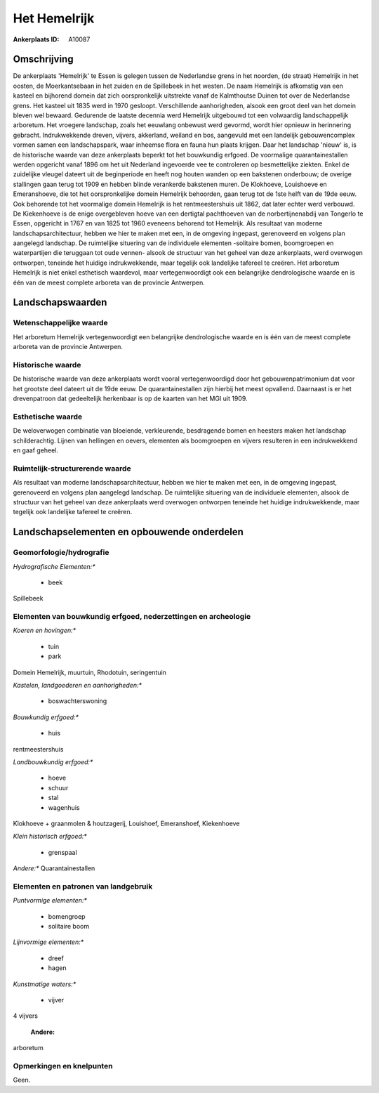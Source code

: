 Het Hemelrijk
=============

:Ankerplaats ID: A10087




Omschrijving
------------

De ankerplaats 'Hemelrijk' te Essen is gelegen tussen de Nederlandse
grens in het noorden, (de straat) Hemelrijk in het oosten, de
Moerkantsebaan in het zuiden en de Spillebeek in het westen. De naam
Hemelrijk is afkomstig van een kasteel en bijhorend domein dat zich
oorspronkelijk uitstrekte vanaf de Kalmthoutse Duinen tot over de
Nederlandse grens. Het kasteel uit 1835 werd in 1970 gesloopt.
Verschillende aanhorigheden, alsook een groot deel van het domein bleven
wel bewaard. Gedurende de laatste decennia werd Hemelrijk uitgebouwd tot
een volwaardig landschappelijk arboretum. Het vroegere landschap, zoals
het eeuwlang onbewust werd gevormd, wordt hier opnieuw in herinnering
gebracht. Indrukwekkende dreven, vijvers, akkerland, weiland en bos,
aangevuld met een landelijk gebouwencomplex vormen samen een
landschapspark, waar inheemse flora en fauna hun plaats krijgen. Daar
het landschap 'nieuw' is, is de historische waarde van deze ankerplaats
beperkt tot het bouwkundig erfgoed. De voormalige quarantainestallen
werden opgericht vanaf 1896 om het uit Nederland ingevoerde vee te
controleren op besmettelijke ziekten. Enkel de zuidelijke vleugel
dateert uit de beginperiode en heeft nog houten wanden op een bakstenen
onderbouw; de overige stallingen gaan terug tot 1909 en hebben blinde
verankerde bakstenen muren. De Klokhoeve, Louishoeve en Emeranshoeve,
die tot het oorspronkelijke domein Hemelrijk behoorden, gaan terug tot
de 1ste helft van de 19de eeuw. Ook behorende tot het voormalige domein
Hemelrijk is het rentmeestershuis uit 1862, dat later echter werd
verbouwd. De Kiekenhoeve is de enige overgebleven hoeve van een
dertigtal pachthoeven van de norbertijnenabdij van Tongerlo te Essen,
opgericht in 1767 en van 1825 tot 1960 eveneens behorend tot Hemelrijk.
Als resultaat van moderne landschapsarchitectuur, hebben we hier te
maken met een, in de omgeving ingepast, gerenoveerd en volgens plan
aangelegd landschap. De ruimtelijke situering van de individuele
elementen -solitaire bomen, boomgroepen en waterpartijen die teruggaan
tot oude vennen- alsook de structuur van het geheel van deze
ankerplaats, werd overwogen ontworpen, teneinde het huidige
indrukwekkende, maar tegelijk ook landelijke tafereel te creëren. Het
arboretum Hemelrijk is niet enkel esthetisch waardevol, maar
vertegenwoordigt ook een belangrijke dendrologische waarde en is één van
de meest complete arboreta van de provincie Antwerpen.



Landschapswaarden
-----------------


Wetenschappelijke waarde
~~~~~~~~~~~~~~~~~~~~~~~~


Het arboretum Hemelrijk vertegenwoordigt een belangrijke
dendrologische waarde en is één van de meest complete arboreta van de
provincie Antwerpen.

Historische waarde
~~~~~~~~~~~~~~~~~~


De historische waarde van deze ankerplaats wordt vooral
vertegenwoordigd door het gebouwenpatrimonium dat voor het grootste deel
dateert uit de 19de eeuw. De quarantainestallen zijn hierbij het meest
opvallend. Daarnaast is er het drevenpatroon dat gedeeltelijk herkenbaar
is op de kaarten van het MGI uit 1909.

Esthetische waarde
~~~~~~~~~~~~~~~~~~

De weloverwogen combinatie van bloeiende,
verkleurende, besdragende bomen en heesters maken het landschap
schilderachtig. Lijnen van hellingen en oevers, elementen als
boomgroepen en vijvers resulteren in een indrukwekkend en gaaf geheel.


Ruimtelijk-structurerende waarde
~~~~~~~~~~~~~~~~~~~~~~~~~~~~~~~~

Als resultaat van moderne landschapsarchitectuur, hebben we hier te
maken met een, in de omgeving ingepast, gerenoveerd en volgens plan
aangelegd landschap. De ruimtelijke situering van de individuele
elementen, alsook de structuur van het geheel van deze ankerplaats werd
overwogen ontworpen teneinde het huidige indrukwekkende, maar tegelijk
ook landelijke tafereel te creëren.



Landschapselementen en opbouwende onderdelen
--------------------------------------------



Geomorfologie/hydrografie
~~~~~~~~~~~~~~~~~~~~~~~~~


*Hydrografische Elementen:**

 * beek


Spillebeek

Elementen van bouwkundig erfgoed, nederzettingen en archeologie
~~~~~~~~~~~~~~~~~~~~~~~~~~~~~~~~~~~~~~~~~~~~~~~~~~~~~~~~~~~~~~~

*Koeren en hovingen:**

 * tuin
 * park


Domein Hemelrijk, muurtuin, Rhodotuin, seringentuin

*Kastelen, landgoederen en aanhorigheden:**

 * boswachterswoning


*Bouwkundig erfgoed:**

 * huis


rentmeestershuis

*Landbouwkundig erfgoed:**

 * hoeve
 * schuur
 * stal
 * wagenhuis


Klokhoeve + graanmolen & houtzagerij, Louishoef, Emeranshoef,
Kiekenhoeve

*Klein historisch erfgoed:**

 * grenspaal


*Andere:**
Quarantainestallen



Elementen en patronen van landgebruik
~~~~~~~~~~~~~~~~~~~~~~~~~~~~~~~~~~~~~

*Puntvormige elementen:**

 * bomengroep
 * solitaire boom


*Lijnvormige elementen:**

 * dreef
 * hagen

*Kunstmatige waters:**

 * vijver


4 vijvers

 **Andere:**
arboretum

Opmerkingen en knelpunten
~~~~~~~~~~~~~~~~~~~~~~~~~


Geen.
